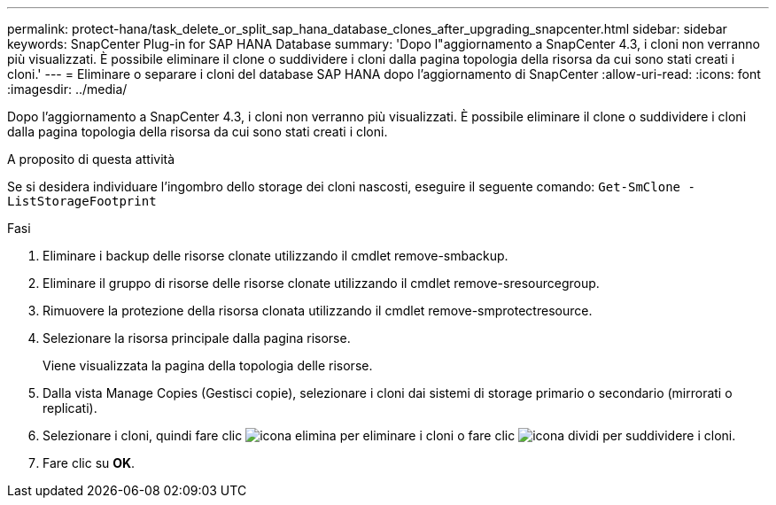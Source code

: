 ---
permalink: protect-hana/task_delete_or_split_sap_hana_database_clones_after_upgrading_snapcenter.html 
sidebar: sidebar 
keywords: SnapCenter Plug-in for SAP HANA Database 
summary: 'Dopo l"aggiornamento a SnapCenter 4.3, i cloni non verranno più visualizzati. È possibile eliminare il clone o suddividere i cloni dalla pagina topologia della risorsa da cui sono stati creati i cloni.' 
---
= Eliminare o separare i cloni del database SAP HANA dopo l'aggiornamento di SnapCenter
:allow-uri-read: 
:icons: font
:imagesdir: ../media/


[role="lead"]
Dopo l'aggiornamento a SnapCenter 4.3, i cloni non verranno più visualizzati. È possibile eliminare il clone o suddividere i cloni dalla pagina topologia della risorsa da cui sono stati creati i cloni.

.A proposito di questa attività
Se si desidera individuare l'ingombro dello storage dei cloni nascosti, eseguire il seguente comando: `Get-SmClone -ListStorageFootprint`

.Fasi
. Eliminare i backup delle risorse clonate utilizzando il cmdlet remove-smbackup.
. Eliminare il gruppo di risorse delle risorse clonate utilizzando il cmdlet remove-sresourcegroup.
. Rimuovere la protezione della risorsa clonata utilizzando il cmdlet remove-smprotectresource.
. Selezionare la risorsa principale dalla pagina risorse.
+
Viene visualizzata la pagina della topologia delle risorse.

. Dalla vista Manage Copies (Gestisci copie), selezionare i cloni dai sistemi di storage primario o secondario (mirrorati o replicati).
. Selezionare i cloni, quindi fare clic image:../media/delete_icon.gif["icona elimina"] per eliminare i cloni o fare clic image:../media/split_cone.gif["icona dividi"] per suddividere i cloni.
. Fare clic su *OK*.

